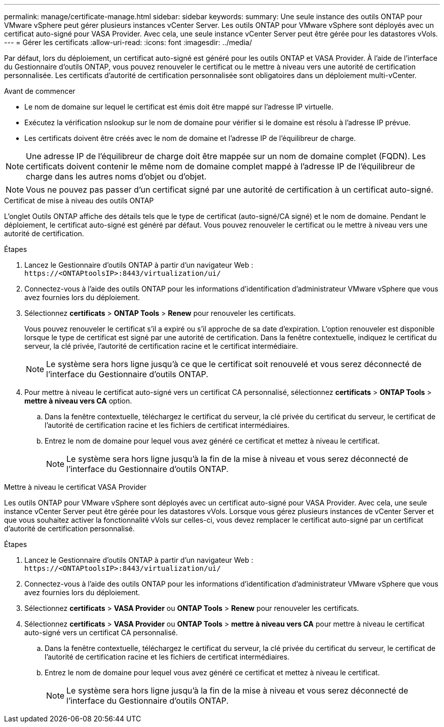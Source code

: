 ---
permalink: manage/certificate-manage.html 
sidebar: sidebar 
keywords:  
summary: Une seule instance des outils ONTAP pour VMware vSphere peut gérer plusieurs instances vCenter Server. Les outils ONTAP pour VMware vSphere sont déployés avec un certificat auto-signé pour VASA Provider. Avec cela, une seule instance vCenter Server peut être gérée pour les datastores vVols. 
---
= Gérer les certificats
:allow-uri-read: 
:icons: font
:imagesdir: ../media/


[role="lead"]
Par défaut, lors du déploiement, un certificat auto-signé est généré pour les outils ONTAP et VASA Provider. À l'aide de l'interface du Gestionnaire d'outils ONTAP, vous pouvez renouveler le certificat ou le mettre à niveau vers une autorité de certification personnalisée. Les certificats d'autorité de certification personnalisée sont obligatoires dans un déploiement multi-vCenter.

.Avant de commencer
* Le nom de domaine sur lequel le certificat est émis doit être mappé sur l'adresse IP virtuelle.
* Exécutez la vérification nslookup sur le nom de domaine pour vérifier si le domaine est résolu à l'adresse IP prévue.
* Les certificats doivent être créés avec le nom de domaine et l'adresse IP de l'équilibreur de charge.



NOTE: Une adresse IP de l'équilibreur de charge doit être mappée sur un nom de domaine complet (FQDN). Les certificats doivent contenir le même nom de domaine complet mappé à l'adresse IP de l'équilibreur de charge dans les autres noms d'objet ou d'objet.


NOTE: Vous ne pouvez pas passer d'un certificat signé par une autorité de certification à un certificat auto-signé.

[role="tabbed-block"]
====
.Certificat de mise à niveau des outils ONTAP
--
L'onglet Outils ONTAP affiche des détails tels que le type de certificat (auto-signé/CA signé) et le nom de domaine. Pendant le déploiement, le certificat auto-signé est généré par défaut. Vous pouvez renouveler le certificat ou le mettre à niveau vers une autorité de certification.

.Étapes
. Lancez le Gestionnaire d'outils ONTAP à partir d'un navigateur Web : `\https://<ONTAPtoolsIP>:8443/virtualization/ui/`
. Connectez-vous à l'aide des outils ONTAP pour les informations d'identification d'administrateur VMware vSphere que vous avez fournies lors du déploiement.
. Sélectionnez *certificats* > *ONTAP Tools* > *Renew* pour renouveler les certificats.
+
Vous pouvez renouveler le certificat s'il a expiré ou s'il approche de sa date d'expiration. L'option renouveler est disponible lorsque le type de certificat est signé par une autorité de certification. Dans la fenêtre contextuelle, indiquez le certificat du serveur, la clé privée, l'autorité de certification racine et le certificat intermédiaire.

+

NOTE: Le système sera hors ligne jusqu'à ce que le certificat soit renouvelé et vous serez déconnecté de l'interface du Gestionnaire d'outils ONTAP.

. Pour mettre à niveau le certificat auto-signé vers un certificat CA personnalisé, sélectionnez *certificats* > *ONTAP Tools* > *mettre à niveau vers CA* option.
+
.. Dans la fenêtre contextuelle, téléchargez le certificat du serveur, la clé privée du certificat du serveur, le certificat de l'autorité de certification racine et les fichiers de certificat intermédiaires.
.. Entrez le nom de domaine pour lequel vous avez généré ce certificat et mettez à niveau le certificat.
+

NOTE: Le système sera hors ligne jusqu'à la fin de la mise à niveau et vous serez déconnecté de l'interface du Gestionnaire d'outils ONTAP.





--
.Mettre à niveau le certificat VASA Provider
--
Les outils ONTAP pour VMware vSphere sont déployés avec un certificat auto-signé pour VASA Provider. Avec cela, une seule instance vCenter Server peut être gérée pour les datastores vVols. Lorsque vous gérez plusieurs instances de vCenter Server et que vous souhaitez activer la fonctionnalité vVols sur celles-ci, vous devez remplacer le certificat auto-signé par un certificat d'autorité de certification personnalisé.

.Étapes
. Lancez le Gestionnaire d'outils ONTAP à partir d'un navigateur Web : `\https://<ONTAPtoolsIP>:8443/virtualization/ui/`
. Connectez-vous à l'aide des outils ONTAP pour les informations d'identification d'administrateur VMware vSphere que vous avez fournies lors du déploiement.
. Sélectionnez *certificats* > *VASA Provider* ou *ONTAP Tools* > *Renew* pour renouveler les certificats.
. Sélectionnez *certificats* > *VASA Provider* ou *ONTAP Tools* > *mettre à niveau vers CA* pour mettre à niveau le certificat auto-signé vers un certificat CA personnalisé.
+
.. Dans la fenêtre contextuelle, téléchargez le certificat du serveur, la clé privée du certificat du serveur, le certificat de l'autorité de certification racine et les fichiers de certificat intermédiaires.
.. Entrez le nom de domaine pour lequel vous avez généré ce certificat et mettez à niveau le certificat.
+

NOTE: Le système sera hors ligne jusqu'à la fin de la mise à niveau et vous serez déconnecté de l'interface du Gestionnaire d'outils ONTAP.





--
====